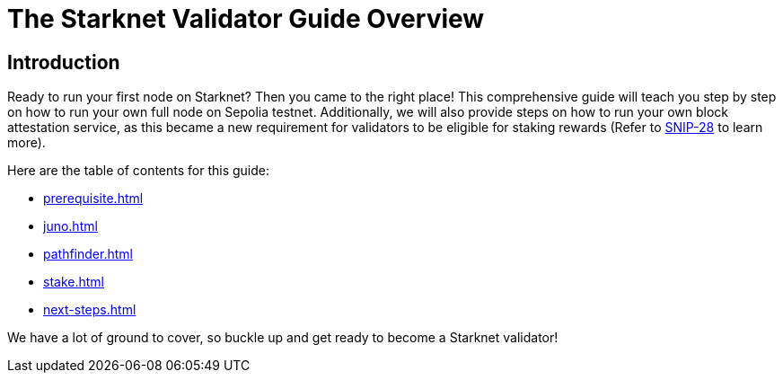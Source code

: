 [id="validator_guide_overview"]
= The Starknet Validator Guide Overview

== Introduction

Ready to run your first node on Starknet? Then you came to the right place! This comprehensive guide will teach you step by step on how to run your own full node on Sepolia testnet. Additionally, we will also provide steps on how to run your own block attestation service, as this became a new requirement for validators to be eligible for staking rewards (Refer to https://community.starknet.io/t/snip-28-staking-v2-proposal/115250[SNIP-28^] to learn more). 

Here are the table of contents for this guide: 

* xref:prerequisite.adoc[]
* xref:juno.adoc[]
* xref:pathfinder.adoc[]
* xref:stake.adoc[]
* xref:next-steps.adoc[]

We have a lot of ground to cover, so buckle up and get ready to become a Starknet validator!